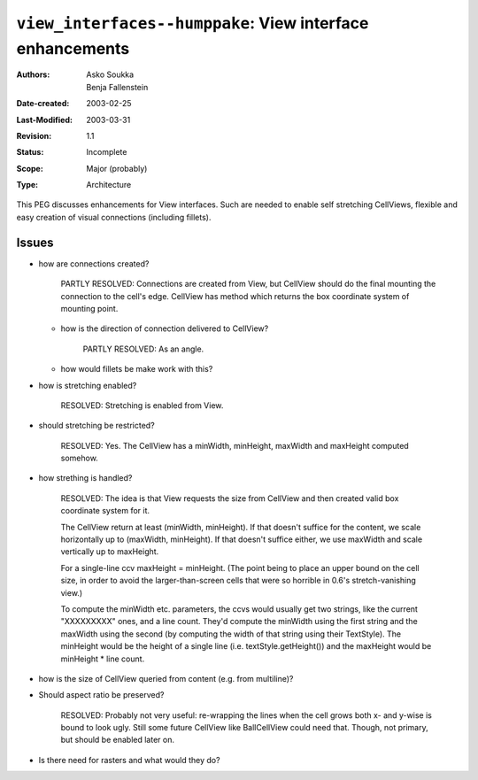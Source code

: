 ==========================================================================
``view_interfaces--humppake``: View interface enhancements
==========================================================================

:Authors:   Asko Soukka, Benja Fallenstein
:Date-created: 2003-02-25
:Last-Modified: $Date: 2003/03/31 09:37:41 $
:Revision: $Revision: 1.1 $
:Status:   Incomplete
:Scope:    Major (probably)
:Type:     Architecture

This PEG discusses enhancements for View interfaces. Such are needed
to enable self stretching CellViews, flexible and easy creation of
visual connections (including fillets).

Issues
------

- how are connections created?

	PARTLY RESOLVED: Connections are created from View, but
        CellView should do the final mounting the connection to
        the cell's edge. CellView has method which returns the
        box coordinate system of mounting point.

  - how is the direction of connection delivered to CellView?

	PARTLY RESOLVED: As an angle.
 
  - how would fillets be make work with this?

- how is stretching enabled?

	RESOLVED: Stretching is enabled from View.

- should stretching be restricted?

	RESOLVED: Yes. The CellView has a minWidth, minHeight,
        maxWidth and maxHeight computed somehow.

- how strething is handled?

	RESOLVED: The idea is that View requests the size from 
        CellView and then created valid box coordinate system for it.

	The CellView return at least (minWidth,
        minHeight). If that doesn't suffice for the content, we scale 
        horizontally up to (maxWidth, minHeight). If that doesn't 
        suffice either, we use maxWidth and scale vertically
	up to maxHeight.
	
	For a single-line ccv maxHeight = minHeight. (The point being
	to place an upper bound on the cell size, in order to avoid
	the larger-than-screen cells that were so horrible in 0.6's
	stretch-vanishing view.)

	To compute the minWidth etc. parameters, the ccvs would
	usually get two strings, like the current "XXXXXXXXX" ones,
	and a line count. They'd compute the minWidth using the first
	string and the maxWidth using the second (by computing the
	width of that string using their TextStyle).  The minHeight
	would be the height of a single line (i.e.
	textStyle.getHeight()) and the maxHeight would be minHeight *
	line count.

- how is the size of CellView queried from content (e.g. from
  multiline)?

- Should aspect ratio be preserved?

	RESOLVED: Probably not very useful: re-wrapping the lines when
	the cell grows both x- and y-wise is bound to look ugly. Still
	some future CellView like BallCellView could need that. Though,
	not primary, but should be enabled later on.

- Is there need for rasters and what would they do?

                                                                               


